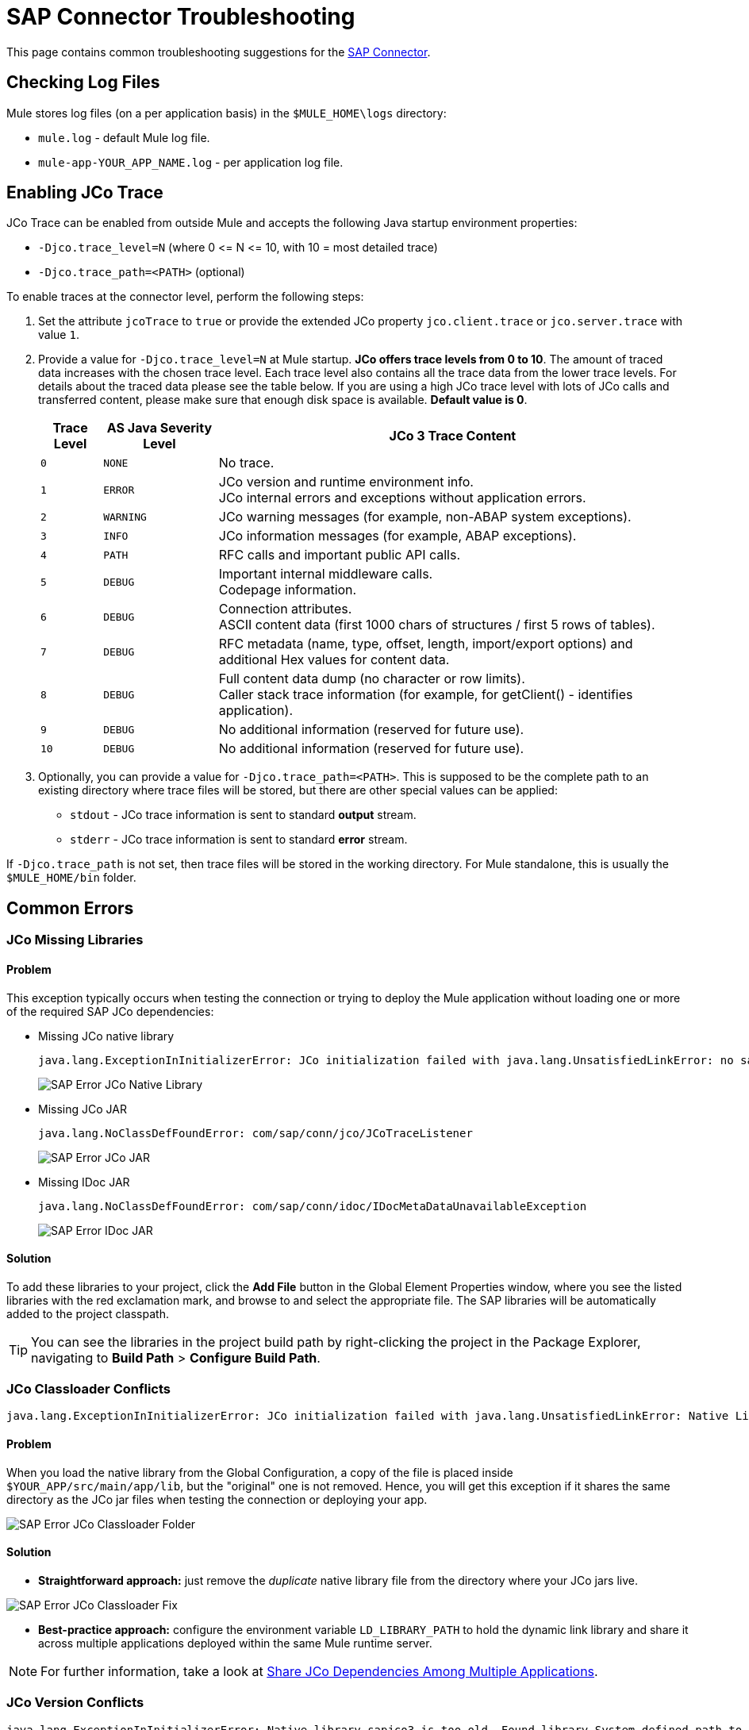 = SAP Connector Troubleshooting
:keywords: sap, connector, troubleshooting
:imagesdir: ./_images

This page contains common troubleshooting suggestions for the link:/mule-user-guide/v/3.8/mulesoft-enterprise-java-connector-for-sap-reference[SAP Connector].


[[checking-log-files]]
== Checking Log Files

Mule stores log files (on a per application basis) in the `$MULE_HOME\logs` directory:

* `mule.log` - default Mule log file.
* `mule-app-YOUR_APP_NAME.log` - per application log file.

[[enabling-jco-trace]]
== Enabling JCo Trace

JCo Trace can be enabled from outside Mule and accepts the following Java startup environment properties:

* `-Djco.trace_level=N` (where 0 \<= N \<= 10, with 10 = most detailed trace)
* `-Djco.trace_path=<PATH>` (optional)

To enable traces at the connector level, perform the following steps:

. Set the attribute `jcoTrace` to `true` or provide the extended JCo property `jco.client.trace` or `jco.server.trace` with value `1`.
. Provide a value for `-Djco.trace_level=N` at Mule startup. *JCo offers trace levels from 0 to 10*. The amount of traced data increases with the chosen trace level. Each trace level also contains all the trace data from the lower trace levels. For details about the traced data please see the table below. If you are using a high JCo trace level with lots of JCo calls and transferred content, please make sure that enough disk space is available. *Default value is 0*.
+
[%header%autowidth,cols="^,^,<"]
|===
|Trace Level |AS Java Severity Level |JCo 3 Trace Content
|`0` |`NONE` |No trace.
|`1` |`ERROR` |JCo version and runtime environment info. +
JCo internal errors and exceptions without application errors.
|`2` |`WARNING` |JCo warning messages (for example, non-ABAP system exceptions).
|`3` |`INFO` |JCo information messages (for example, ABAP exceptions).
|`4` |`PATH` |RFC calls and important public API calls.
|`5` |`DEBUG` |Important internal middleware calls. +
Codepage information.
|`6` |`DEBUG` |Connection attributes. +
ASCII content data (first 1000 chars of structures / first 5 rows of tables).
|`7` |`DEBUG` |RFC metadata (name, type, offset, length, import/export options) and
additional Hex values for content data.
|`8` |`DEBUG` |Full content data dump (no character or row limits). +
Caller stack trace information (for example, for getClient() - identifies application).
|`9` |`DEBUG` |No additional information (reserved for future use).
|`10` |`DEBUG` |No additional information (reserved for future use).
|===
+
. Optionally, you can provide a value for `-Djco.trace_path=<PATH>`. This is supposed to be the complete path to an existing directory where trace files will be stored, but there are other special values can be applied:
* `stdout` - JCo trace information is sent to standard *output* stream.
* `stderr` - JCo trace information is sent to standard *error* stream.

If `-Djco.trace_path` is not set, then trace files will be stored in the working directory. For Mule standalone, this is usually the `$MULE_HOME/bin` folder.

[[common-errors]]
== Common Errors

[[error-jco-missing-libs]]
=== JCo Missing Libraries

==== Problem

This exception typically occurs when testing the connection or trying to deploy the Mule application without loading one or more of the required SAP JCo dependencies:

* Missing JCo native library
+
[source, code, linenums]
----
java.lang.ExceptionInInitializerError: JCo initialization failed with java.lang.UnsatisfiedLinkError: no sapjco3 in java.library.path
----
+
[.center.text-center]
image:sap-error-jco-libs1.png[SAP Error JCo Native Library]

* Missing JCo JAR
+
[source, code]
----
java.lang.NoClassDefFoundError: com/sap/conn/jco/JCoTraceListener
----
+
[.center.text-center]
image:sap-error-jco-libs2.png[SAP Error JCo JAR]

* Missing IDoc JAR
+
[source, code]
----
java.lang.NoClassDefFoundError: com/sap/conn/idoc/IDocMetaDataUnavailableException
----
+
[.center.text-center]
image:sap-error-jco-libs3.png[SAP Error IDoc JAR]

==== Solution

To add these libraries to your project, click the *Add File* button in the Global Element Properties window, where you see the listed libraries with the red exclamation mark, and browse to and select the appropriate file. The SAP libraries will be automatically added to the project classpath.

[TIP]
You can see the libraries in the project build path by right-clicking the project in the Package Explorer, navigating to *Build Path* > *Configure Build Path*.

[[error-jco-classloader-conflicts]]
=== JCo Classloader Conflicts

[source]
----
java.lang.ExceptionInInitializerError: JCo initialization failed with java.lang.UnsatisfiedLinkError: Native Library /home/mule/sap-errors/lib/jco/libsapjco3.so already loaded in another classloader
----

==== Problem

When you load the native library from the Global Configuration, a copy of the file is placed inside `$YOUR_APP/src/main/app/lib`, but the "original" one is not removed. Hence, you will get this exception if it shares the same directory as the JCo jar files when testing the connection or deploying your app.

[.center.text-center]
image:sap-error-jco-classloader-folder.png[SAP Error JCo Classloader Folder]

==== Solution

* *Straightforward approach:* just remove the _duplicate_ native library file from the directory where your JCo jars live.

[.center.text-center]
image:sap-error-jco-classloader-fix.png[SAP Error JCo Classloader Fix]

* *Best-practice approach:* configure the environment variable `LD_LIBRARY_PATH` to hold the dynamic link library and share it across multiple applications deployed within the same Mule runtime server.

[NOTE]
For further information, take a look at link:/mule-user-guide/v/3.8/sap-connector#share-jco-dependencies-between-several-applications[Share JCo Dependencies Among Multiple Applications].

[[error-jco-version-conflicts]]
=== JCo Version Conflicts

[source, code, linenums]
----
java.lang.ExceptionInInitializerError: Native library sapjco3 is too old. Found library System-defined path to libsapjco3.so has version "720.612", but required is at least version "720.713".
----

==== Problem

The most frequent cause is employing different versions of the native library and the JCo jars.

==== Solution

Verify the following:

* JCo is compatible with the underlying JVM. The 64-bit JCo is required on a JVM that runs in 64-bit mode, and the 32-bit JCo on a JVM running in 32-bit mode.
* On Microsoft® Windows®, JCo requires the Microsoft Visual Studio 2005 C/C++ runtime libraries.
* The `sapjco.jar`, and `sapjco3.dll` or `sapjco3.so` or `sapjco3.jnilib` files must be from the *same JCo package*.
+
[NOTE]
====
To check the versions of the JCo libraries that you are using, do one of the following:

* From the UI (Windows):
	. Navigate to the directory where the sapjco3.jar file is located.
	. Right-click the `sapjco3.jar` file.
	. Select *Open With* from the context menu.
	. Click Java 2 Platform Standard Edition binary.
	. A SAP Java Connector (JCo) dialog will pop-up displaying the information about the JCo and Java versions used.

* From a console:
	. Open a terminal console.
	. Navigate to the directory where the `sapjco3.jar` file is located.
	. Execute the command `java -jar sapjco3.jar -version`.
	. A SAP Java Connector (JCo) dialog will pop up displaying the information about the JCo and Java versions used.

[.center.text-center]
image:sap-jco-version.png["scaledwidth="60%", Check JCo Version]
====

[[error-jco-renaming-conflicts]]
=== JCo Renaming Conflicts

[source,code]
----
java.lang.ExceptionInInitializerError: Illegal JCo archive "sapjco3-3.0.11.jar". It is not allowed to rename or repackage the original archive "sapjco3.jar"
----

==== Problem

Since the release of *JCo 3.0.11*, you cannot change the names of any of the SAP JCo library files from their original names, as they won’t be recognized by JCo.

==== Solution

If you are using *Maven*, the suggested workaround is to configure the *maven-dependency-plugin* with the attribute `<stripVersion>true</stripVersion>`. This way, all version numbers of the dependent libs will be stripped when copying the JCo artifacts.

Further information is available externally at the link:http://maven.apache.org/plugins/maven-dependency-plugin/usage.html[Apache Maven Dependency Plugin].

[[error-transformer-needs-a-valid-endpoint]]
=== Transformer Needs a Valid Endpoint

[source, code]
----
java.lang.IllegalStateException: This transformer needs a valid endpoint
----

==== Problem

The `outputXml` attribute of the SAP endpoint has been set to `false`, thus disabling the implicit use of the `sap:object-to-xml` transformer.

image:sap-connector-troubleshooting-1b2c9.png[s]

image:sap-connector-troubleshooting-output-xml.png[Transformer Error]

==== Solution

* Option A: change the value of `outputXml` to `true`.

* Option B: add a `sap:object-to-xml` transformer to the flow.

image:sap-connector-troubleshooting-03a65.png[Transformer Fix]

[[error-message-not-a-sap-object]]
=== Message Not a SAP Object

[source, code, linenums]
----
org.mule.api.transport.DispatchException: Message is not a SAP object, it is of type "byte[]". Check the transformer for this Connector "SapConnector". Failed to route event via endpoint: SapOutboundEndpoint{endpointUri=sap://function, connector=SapConnector
{
 name=SapConnector
 lifecycle=start
 this=4571cebe
 numberOfConcurrentTransactedReceivers=4
 createMultipleTransactedReceivers=true
 connected=true
 supportedProtocols=[sap]
 serviceOverrides=<none>
}
,  name='endpoint.sap.function', mep=ONE_WAY, properties={evaluateFunctionResponse=false, bapiTransaction=false, functionName=BAPI_MATERIAL_AVAILABILITY, rfcType=srfc, outputXml=true}, transactionConfig=Transaction{factory=null, action=INDIFFERENT, timeout=0}, deleteUnacceptedMessages=false, initialState=started, responseTimeout=10000, endpointEncoding=UTF-8, disableTransportTransformer=false}. Message payload is of type: byte[]
----

==== Problem

As clearly stated in the exception message, the endpoint is expecting a SAP Object with the input parameters to execute a BAPI or IDoc but none has been provided or the object is malformed.

==== Solution

Create a SAP object that represents the call to the BAPI or IDoc. There are two options here:

1. Create a XML that represents a SAP Object with the BAPI call.
2. Provide a XML definition and use the input inside that definition to create the actual SAP call.

[[error-icoc-metadata-unavailable]]
=== IDoc Metadata Unavailable

[source, code, linenums]
----
RfcException: [mc-vmware|a_rfc] message: (3) IDOC_ERROR_METADATA_UNAVAILABLE: The meta data for the IDoc type "??????????????????????????å å" with extension "  ORDSAPB6L B60CL          ???" is unavailable.
    Return code: RFC_FAILURE(1)
    error group: 104
    key: RFC_ERROR_SYSTEM_FAILURE
----

==== Problem

The RFC destination should support *Unicode*.

==== Solution

Configure Unicode support in your SAP instance using transaction *SM59*.

[[error-cannot-join-a-transaction]]
=== Cannot Join a Transaction

[source, code]
----
SAP Connector Cannot Join Transaction of Type [org.mule.TransactionClass]
----

The action of type `[srfc|trfc|qrfc]` will be stateless, because SAP Transport doesn't support Multi Transactions for the moment.

[[error-missing-tid-handler]]
=== Missing TID Handler

[source, code, linenums]
----
[10-11 08:02:26] ERROR SapJcoServerDefaultListener [JCoServerThread-1]: Exception occurred on idoc_send connection 3-10.30.9.26|sapgw00|idoc_send: check TID fault: No transaction handler is installed. Unable to process tRFC/qRFC requests.
RfcException: [mule.local|MULESOFT_IDOC_SEND_TEST]
    message: check TID fault: No transaction handler is installed. Unable to process tRFC/qRFC requests.
    Return code: RFC_FAILURE(1)
    error group: 104
    key: RFC_ERROR_SYSTEM_FAILURE
Exception raised by myhost.com.ar|MULESOFT_IDOC_SEND_TEST
    at com.sap.conn.jco.rt.MiddlewareJavaRfc$JavaRfcServer.playbackTRfc(MiddlewareJavaRfc.java:2625)
    at com.sap.conn.jco.rt.MiddlewareJavaRfc$JavaRfcServer.handletRfcRequest(MiddlewareJavaRfc.java:2546)
    at com.sap.conn.jco.rt.MiddlewareJavaRfc$JavaRfcServer.listen(MiddlewareJavaRfc.java:2367)
    at com.sap.conn.jco.rt.DefaultServerWorker.dispatch(DefaultServerWorker.java:284)
    at com.sap.conn.jco.rt.DefaultServerWorker.loop(DefaultServerWorker.java:369)
    at com.sap.conn.jco.rt.DefaultServerWorker.run(DefaultServerWorker.java:245)
    at java.lang.Thread.run(Thread.java:680)
----

==== Problem

No TID handler has been defined.

==== Solution

Set the `rfcType` to `trfc` or `qrfc` in the `<sap:inbound-endpoint />`.

[[error-parameter-not-supported]]
=== Parameter Not Supported

[source, code, linenums]
----
Root Exception stack trace:
RfcException: [null]
message: Parameter 'type' not supported: 'f'
Return code: RFC_INVALID_PARAMETER(19)
error group: 101
key: RFC_ERROR_PROGRAM
 
at com.sap.conn.rfc.api.RfcOptions.checkParameters(RfcOptions.java:182)
at com.sap.conn.jco.rt.MiddlewareJavaRfc$JavaRfcClient.connect(MiddlewareJavaRfc.java:1328)
at com.sap.conn.jco.rt.ClientConnection.connect(ClientConnection.java:731)
+ 3 more (set debug level logging or '-Dmule.verbose.exceptions=true' for everything)
----

==== Problem

SAP extended properties (configured in a Map bean or as endpoint address parameters) should have valid names. If you provide an invalid property name you will get an error message similar to the above.

In this example, JCo libraries are reporting that the parameter with name _type_ is not valid.

==== Solution

Provide a valid property name. The complete list of extended properties can be found link:/mule-user-guide/v/3.8/sap-connector-advanced-features#jco-extended-properties[here].

[[error-multiple-jco-servers]]
==== Multiple JCo Servers Running

[source, code, linenums]
----
ERROR 2012-07-05 10:11:30,525 [WrapperListener_start_runner] com.mulesoft.mule.transport.sap.SapMessageReceiver: Error connecting to server
com.sap.conn.jco.JCoException: (101) JCO_ERROR_CONFIGURATION: Server configuration for sapavalara-1.0-SNAPSHOT-gettax is already used for a running server
at com.sap.conn.jco.rt.StandaloneServerFactory.update(StandaloneServerFactory.java:358)
at com.sap.conn.jco.rt.StandaloneServerFactory.getServerInstance(StandaloneServerFactory.java:176)
at com.sap.conn.jco.server.JCoServerFactory.getServer(JCoServerFactory.java:74)
at com.mulesoft.mule.transport.sap.jco3.SapJcoRfcServer.initialise(SapJcoRfcServer.java:46)
at com.mulesoft.mule.transport.sap.jco3.SapJcoServerFactory.create(SapJcoServerFactory.java:60)
at com.mulesoft.mule.transport.sap.SapMessageReceiver.doConnect(SapMessageReceiver.java:56)
at org.mule.transport.AbstractTransportMessageHandler.connect(AbstractTransportMessageHandler.java:218)
at org.mule.transport.AbstractConnector.registerListener(AbstractConnector.java:1254)
----

==== Problem

There cannot be two or more JCo servers with the same set of configuration parameters, even if they have different configuration names.

==== Solution

The server group key (that determines the uniqueness of a JCo server connection) is given by the following attributes:

* `jco.server.gwhost`
* `jco.server.gwserv`
* `jco.server.progid`

So, you can start two servers in the same Mule instance (JCo keeps this information in a Singleton class) as long as they have different values for `gwhost`, `gwserv` and `progid`.

[[see-also]]
== See Also
* link:/mule-user-guide/v/3.8/sap-connector[SAP Connector documentation].
* link:/mule-user-guide/v/3.8/sap-connector-advanced-features[SAP Connector Advanced Features].
